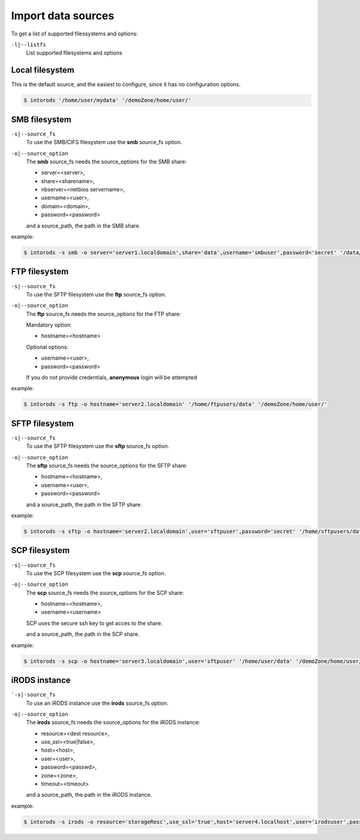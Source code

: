 
Import data sources
===================

.. .. argparse::
..     :filename: ../intorods.py
..     :func: get_argument_parser
..     :prog: intorods

To get a list of supported filessystems  and options:

``-l|--listfs``
    List supported filesystems and options

.. _section-source-local:

Local filesystem
----------------

This is the default source, and the easiest to configure, since it has no configuration options.

.. code-block:: console

    $ intorods '/home/user/mydata' '/demoZone/home/user/'

.. _section-source-smb:

SMB filesystem
--------------

``-s|--source_fs``
    To use the SMB/CIFS filesystem use the **smb** source_fs option.

``-o|--source_option``
    The **smb** source_fs needs the source_options for the SMB share:

    * server=<server>,
    * share=<sharename>,
    * nbserver=<netbios servername>,
    * username=<user>,
    * domain=<domain>,
    * password=<password>

    and a source_path, the path in the SMB share.

example:

.. code-block:: console

    $ intorods -s smb -o server='server1.localdomain',share='data',username='smbuser',password='secret' '/data/mydata' '/demoZone/home/user/'


.. _section-source-ftp:

FTP filesystem
--------------

``-s|--source_fs``
    To use the SFTP filesystem use the **ftp** source_fs option.

``-o|--source_option``
    The **ftp** source_fs needs the source_options for the FTP share:

    Mandatory option:

    * hostname=<hostname>

    Optional options:

    * username=<user>,
    * password=<password>

    If you do not provide credentials, **anonymous** login will be attempted

example:

.. code-block:: console

    $ intorods -s ftp -o hostname='server2.localdomain' '/home/ftpusers/data' '/demoZone/home/user/'


.. _section-source-sftp:

SFTP filesystem
---------------

``-s|--source_fs``
    To use the SFTP filesystem use the **sftp** source_fs option.

``-o|--source_option``
    The **sftp** source_fs needs the source_options for the SFTP share:

    * hostname=<hostname>,
    * username=<user>,
    * password=<password>

    and a source_path, the path in the SFTP share.

example:

.. code-block:: console

    $ intorods -s sftp -o hostname='server2.localdomain',user='sftpuser',password='secret' '/home/sftpusers/data' '/demoZone/home/user/'


.. _section-source-scp:

SCP filesystem
--------------

``-s|--source_fs``
    To use the SCP filesystem use the **scp** source_fs option.

``-o|--source_option``
    The **scp** source_fs needs the source_options for the SCP share:

    * hostname=<hostname>,
    * username=<username>

    SCP uses the secure ssh key to get acces to the share.
 
    and a source_path, the path in the SCP share.

example:

.. code-block:: console

    $ intorods -s scp -o hostname='server3.localdomain',user='sftpuser' '/home/user/data' '/demoZone/home/user/'


.. _section-source-irods:

iRODS instance
--------------

```-s|-source_fs``
    To use an iRODS instance use the **irods** source_fs option.

``-o|--source_option``
    The **irods** source_fs needs the source_options for the iRODS instance:

    * resource=<dest resource>,
    * use_ssl=<true|false>,
    * host=<host>,
    * user=<user>,
    * password=<passwd>,
    * zone=<zone>,
    * timeout=<timeout>

    and a source_path, the path in the iRODS instance.

example:

.. code-block:: console

    $ intorods -s irods -o resource='storageResc',use_ssl='true',host='server4.localhost',user='irodsuser',password='secret',zone='otherZone',timeout='180' '/otherZone/projects/myProject' '/demoZone/home/user/'


